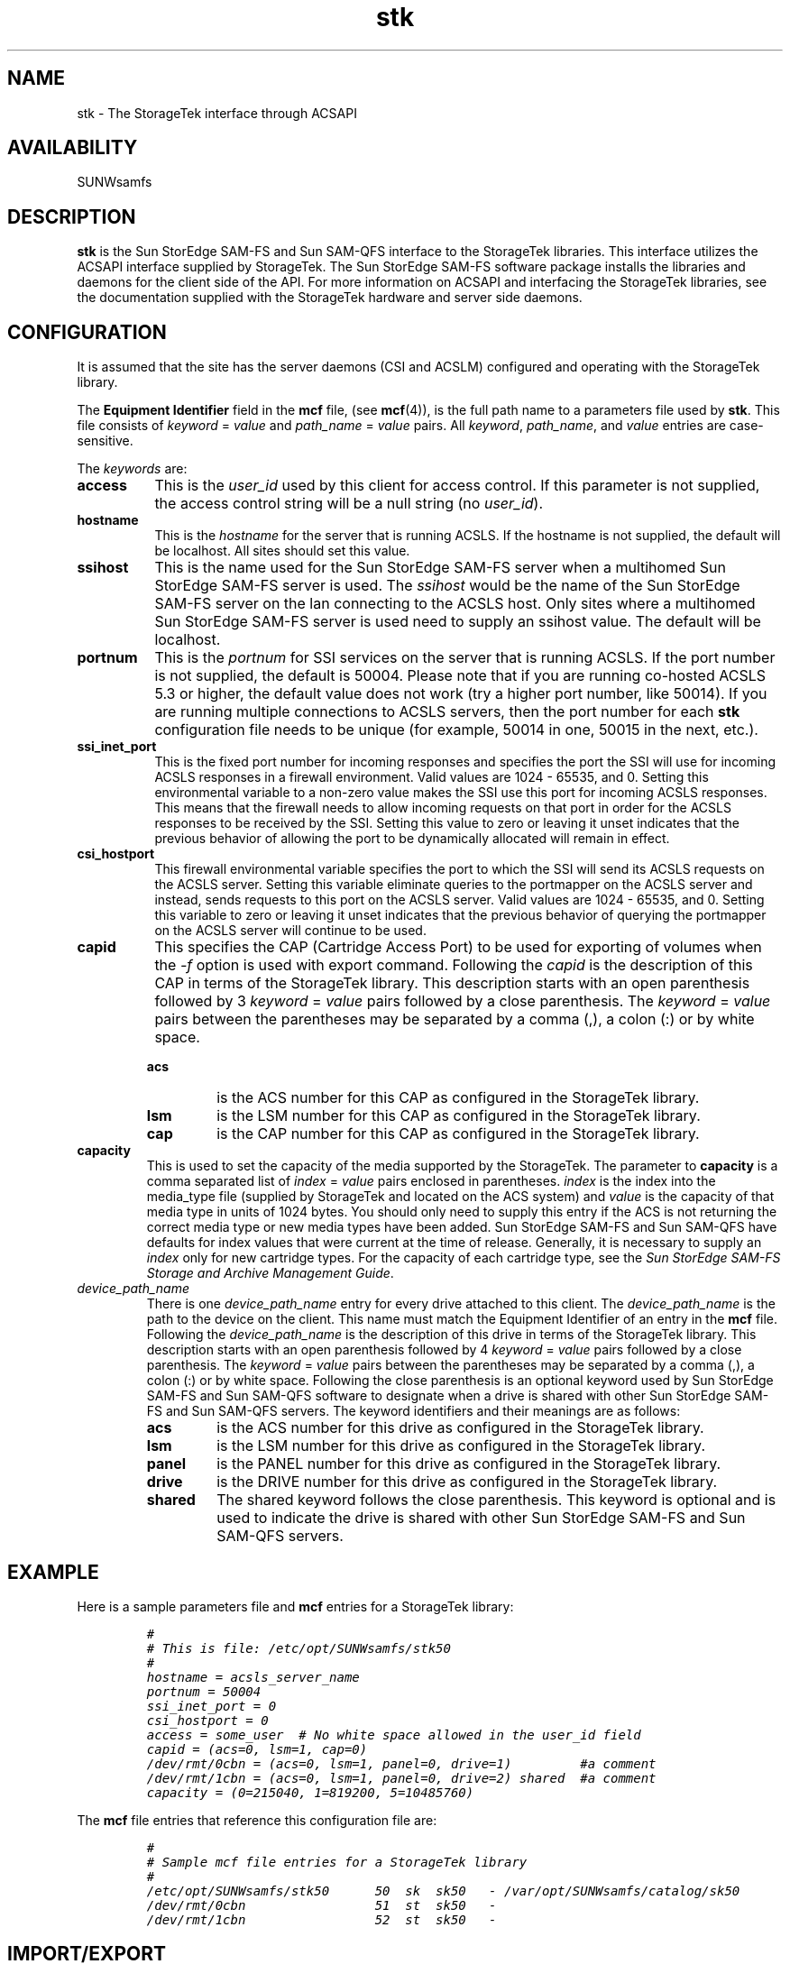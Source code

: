 .\" $Revision: 1.30 $
.ds ]W Sun Microsystems
.\" SAM-QFS_notice_begin
.\"
.\" CDDL HEADER START
.\"
.\" The contents of this file are subject to the terms of the
.\" Common Development and Distribution License (the "License").
.\" You may not use this file except in compliance with the License.
.\"
.\" You can obtain a copy of the license at pkg/OPENSOLARIS.LICENSE
.\" or http://www.opensolaris.org/os/licensing.
.\" See the License for the specific language governing permissions
.\" and limitations under the License.
.\"
.\" When distributing Covered Code, include this CDDL HEADER in each
.\" file and include the License file at pkg/OPENSOLARIS.LICENSE.
.\" If applicable, add the following below this CDDL HEADER, with the
.\" fields enclosed by brackets "[]" replaced with your own identifying
.\" information: Portions Copyright [yyyy] [name of copyright owner]
.\"
.\" CDDL HEADER END
.\"
.\" Copyright 2009 Sun Microsystems, Inc.  All rights reserved.
.\" Use is subject to license terms.
.\"
.\" SAM-QFS_notice_end
.TH stk 7 "02 Jun 2004"
.SH NAME
stk \- The StorageTek interface through ACSAPI
.SH AVAILABILITY
.LP
SUNWsamfs
.LP
.SH DESCRIPTION
\fBstk\fP is the Sun StorEdge \%SAM-FS and Sun \%SAM-QFS interface to the
StorageTek libraries.
This interface utilizes the ACSAPI interface supplied by StorageTek.
The Sun StorEdge \%SAM-FS software package installs the libraries and daemons
for the client side of the API.
For more information on ACSAPI and interfacing the StorageTek libraries, see
the documentation supplied with the StorageTek hardware and server side daemons.
.SH CONFIGURATION
It is assumed that the site has the server daemons (CSI and ACSLM) 
configured and operating with the StorageTek library.
.LP
The \fBEquipment Identifier\fP field in the \fBmcf\fP file, (see \fBmcf\fR(4)),
is the full path name to a parameters file used by \fBstk\fP.  This file
consists of \fIkeyword\fR = \fIvalue\fP and \fIpath_name\fR = \fIvalue\fP pairs.
All \fIkeyword\fP, \fIpath_name\fP, and \fIvalue\fP entries are case-sensitive.
.LP
The \fIkeywords\fR are:
.TP 8
.B access
This is the \fIuser_id\fR used by this client
for access control.  If this parameter is not supplied, the access control
string will be a null string (no \fIuser_id\fR).
.TP
.B hostname
This is the \fIhostname\fR for the server that is running ACSLS.  If the
hostname is not supplied, the default will be localhost.  All sites should
set this value.
.TP
.B ssihost
This is the name used for the Sun StorEdge \%SAM-FS server when a
multihomed Sun StorEdge \%SAM-FS server is used.
The \fIssihost\fR would be the name of the Sun StorEdge \%SAM-FS 
server on the lan connecting to the ACSLS host.  Only sites where a
multihomed Sun StorEdge \%SAM-FS server
is used need to supply an ssihost value. The default will be 
localhost.
.TP
.B portnum
This is the \fIportnum\fR for SSI services on the server that is running ACSLS.
If the port number is not supplied, the default is 50004.  Please note
that if you are running co-hosted ACSLS 5.3 or higher, the default value does 
not work (try a higher port number, like 50014).  If you are running multiple
connections to ACSLS servers, then the port number for each \fBstk\fP configuration
file needs to be unique (for example, 50014 in one, 50015 in the next, etc.).
.TP
.B ssi_inet_port
This is the fixed port number for incoming responses and specifies the port the
SSI will use for incoming ACSLS responses in a firewall environment.
Valid values are 1024 - 65535, and 0. Setting this environmental variable
to a non-zero value makes the SSI use this port for incoming ACSLS responses.
This means that the firewall needs to allow incoming requests on that port 
in order for the ACSLS responses to be received by the SSI. Setting this
value to zero or leaving it unset indicates that the previous behavior of
allowing the port to be dynamically allocated will remain in effect.
.TP
.B csi_hostport
This firewall environmental variable specifies the port to which the SSI 
will send its ACSLS requests on the ACSLS server. Setting this variable 
eliminate queries to the portmapper on the ACSLS server and instead, 
sends requests to this port on the ACSLS server. Valid values are
1024 - 65535, and 0. Setting this variable to zero or leaving it unset
indicates that the previous behavior of querying the portmapper on the
ACSLS server will continue to be used.
.TP
.B capid
This specifies the CAP (Cartridge Access Port) to be used for exporting 
of volumes when the \fI-f\fR option is used with
export command.
Following the \fIcapid\fP is the description of this CAP in terms of
the StorageTek library.  This description starts with an open parenthesis
followed by 3 \fIkeyword\fR = \fIvalue\fR pairs followed by a close parenthesis.
The \fIkeyword\fR = \fIvalue\fR pairs between the parentheses may be separated
by a comma (,), a colon (:) or by white space.
.LP
.RS
.TP
.B acs
is the ACS number for this CAP as configured in the StorageTek library.
.TP
.B lsm
is the LSM number for this CAP as configured in the StorageTek library.
.TP
.B cap
is the CAP number for this CAP as configured in the StorageTek library.
.LP
.RE
.TP
.B capacity
This is used to set the capacity of the media supported by the StorageTek.
The parameter to \fBcapacity\fP is a comma separated list of
\fIindex\fR = \fIvalue\fR pairs enclosed in parentheses.  \fIindex\fR is the index into
the media_type file (supplied by StorageTek and located on the ACS system)
and \fIvalue\fR is the capacity of that media type in units of 1024 bytes.
You should only need to supply this entry if the ACS is not returning the
correct media type or new media types have been added.
Sun StorEdge \%SAM-FS and Sun \%SAM-QFS have defaults
for index values that were current at the time of release.
Generally, it is necessary to supply an \fIindex\fR only for new
cartridge types.  For the capacity of each cartridge type, see
the \fISun StorEdge \%SAM-FS Storage and Archive Management Guide\fR.
.TP
.I device_path_name
There is one \fIdevice_path_name\fP entry
for every drive attached to this client.  The \fIdevice_path_name\fP is the
path to the device on the client. 
This name must match the Equipment Identifier of an
entry in the \fBmcf\fR file.
Following the \fIdevice_path_name\fP is the description of this drive
in terms of the StorageTek library.  This description starts with an open parenthesis
followed by 4 \fIkeyword\fR = \fIvalue\fR pairs followed by a close parenthesis.
The \fIkeyword\fR = \fIvalue\fR pairs between the parentheses may be separated
by a comma (,), a colon (:) or by white space. Following the close parenthesis
is an optional keyword used by Sun StorEdge \%SAM-FS and
Sun \%SAM-QFS software to designate
when a drive is shared with other Sun StorEdge \%SAM-FS
and Sun \%SAM-QFS servers.
The keyword identifiers and their meanings are as follows:
.LP
.RS
.TP
.B acs
is the ACS number for this drive as configured in the StorageTek library.
.TP
.B lsm
is the LSM number for this drive as configured in the StorageTek library.
.TP
.B panel
is the PANEL number for this drive as configured in the StorageTek library.
.TP
.B drive
is the DRIVE number for this drive as configured in the StorageTek library.
.TP
.B shared
The shared keyword follows the close parenthesis. This keyword is optional 
and is used to indicate the drive is shared with other
Sun StorEdge \%SAM-FS and Sun \%SAM-QFS servers.
.LP
.RE
.SH EXAMPLE
Here is a sample parameters file and \fBmcf\fP entries 
for a StorageTek library:
.LP
.RS
.ft CO
.nf
#
# This is file: /etc/opt/SUNWsamfs/stk50
#
hostname = acsls_server_name
portnum = 50004
ssi_inet_port = 0
csi_hostport = 0
access = some_user  # No white space allowed in the user_id field
capid = (acs=0, lsm=1, cap=0)
/dev/rmt/0cbn = (acs=0, lsm=1, panel=0, drive=1)         #a comment
/dev/rmt/1cbn = (acs=0, lsm=1, panel=0, drive=2) shared  #a comment
capacity = (0=215040, 1=819200, 5=10485760)
.fi
.ft
.RE
.LP
The \fBmcf\fP file entries that reference this configuration file are:
.LP
.RS 
.ft CO
.nf
#
# Sample mcf file entries for a StorageTek library
#
/etc/opt/SUNWsamfs/stk50  	50  sk  sk50   - /var/opt/SUNWsamfs/catalog/sk50
/dev/rmt/0cbn        		51  st  sk50   -
/dev/rmt/1cbn        		52  st  sk50   -
.fi
.ft
.RE
.LP
.SH IMPORT/EXPORT
Since the physical adding and removing 
of cartridges in the StorageTek library is done with
ACSLM utilities, the \fBimport/export\fP commands and GUI buttons will only
affect the library catalog.  The \fBimport\fP command has optional
parameters for supplying a single volume to be added or to add a number of
volumes from a pool 
(see \fBimport\fR(1M)).
\fBexport\fP (see 
\fBexport\fR(1M)) will remove an entry from the catalog.
.SH CATALOG
The Sun StorEdge \%SAM-FS and
Sun \%SAM-QFS systems automatically build a library
catalog for a StorageTek automated library.  However, you must populate
the library catalog.  For information on populating the library
catalog, see the \fISun StorEdge \%SAM-FS Storage
and Archive Management Guide\fR.
.SH FILES
.TP 30
.B mcf
The configuration file for the Sun StorEdge \%SAM-FS and Sun \%SAM-QFS software.
.TP
.B /etc/opt/SUNWsamfs/scripts/ssi.sh
A shell script used to start \fBssi_so\fP.
.TP
.B /opt/SUNWsamfs/sbin/ssi_so
A shared object version of the SSI daemon supplied by StorageTek.
.TP
.B /opt/SUNWsamfs/lib/stk/*
The libraries needed by the API interface supplied by StorageTek.
.TP
.B /opt/SUNWsamfs/sbin/stk_helper
A program to issue commands for the StorageTek ACSAPI
.SH SEE ALSO
.BR build_cat (1M),
.BR dump_cat (1M),
.BR export (1M),
.BR import (1M),
.BR sam-robotsd (1M).
.PP
.BR mcf (4).
.PP
.BR ssi_so (7).
.PP
\fISun StorEdge \%SAM-FS Storage and Archive Management Guide\fR.

